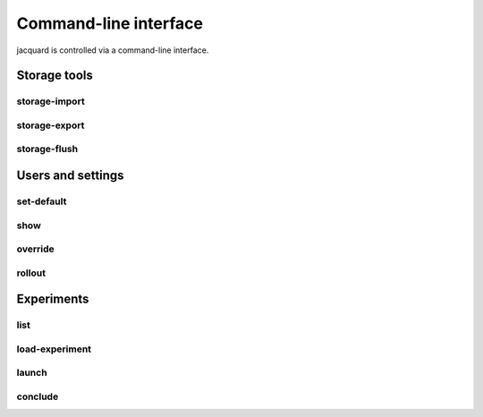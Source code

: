 Command-line interface
======================

jacquard is controlled via a command-line interface.

Storage tools
-------------

storage-import
~~~~~~~~~~~~~~

.. argparse::
   :module: jacquard.cli
   :func: argument_parser
   :prog: jacquard
   :path: storage-import

storage-export
~~~~~~~~~~~~~~

.. argparse::
   :module: jacquard.cli
   :func: argument_parser
   :prog: jacquard
   :path: storage-export

storage-flush
~~~~~~~~~~~~~

.. argparse::
   :module: jacquard.cli
   :func: argument_parser
   :prog: jacquard
   :path: storage-flush

Users and settings
------------------

set-default
~~~~~~~~~~~

.. argparse::
   :module: jacquard.cli
   :func: argument_parser
   :prog: jacquard
   :path: set-default

show
~~~~

.. argparse::
   :module: jacquard.cli
   :func: argument_parser
   :prog: jacquard
   :path: show

override
~~~~~~~~

.. argparse::
   :module: jacquard.cli
   :func: argument_parser
   :prog: jacquard
   :path: override

rollout
~~~~~~~

.. argparse::
   :module: jacquard.cli
   :func: argument_parser
   :prog: jacquard
   :path: rollout

Experiments
-----------

list
~~~~

.. argparse::
   :module: jacquard.cli
   :func: argument_parser
   :prog: jacquard
   :path: list

load-experiment
~~~~~~~~~~~~~~~

.. argparse::
   :module: jacquard.cli
   :func: argument_parser
   :prog: jacquard
   :path: load-experiment

launch
~~~~~~

.. argparse::
   :module: jacquard.cli
   :func: argument_parser
   :prog: jacquard
   :path: launch

conclude
~~~~~~~~

.. argparse::
   :module: jacquard.cli
   :func: argument_parser
   :prog: jacquard
   :path: conclude
